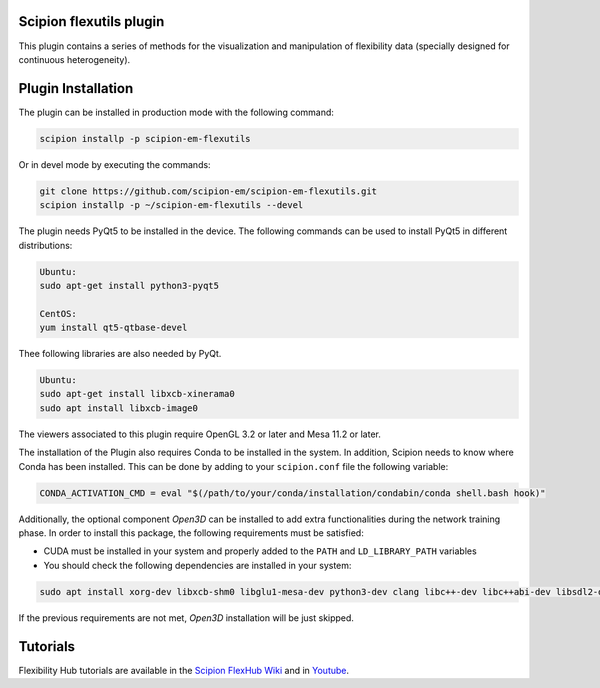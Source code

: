 ==========================
Scipion flexutils plugin
==========================

This plugin contains a series of methods for the visualization and manipulation of flexibility data (specially designed for continuous heterogeneity).

==========================
Plugin Installation
==========================

The plugin can be installed in production mode with the following command:

.. code-block::

   scipion installp -p scipion-em-flexutils
 
Or in devel mode by executing the commands:

.. code-block::

   git clone https://github.com/scipion-em/scipion-em-flexutils.git
   scipion installp -p ~/scipion-em-flexutils --devel

The plugin needs PyQt5 to be installed in the device. The following commands can be used to install PyQt5 in different distributions:

.. code-block::
    
   Ubuntu:
   sudo apt-get install python3-pyqt5

   CentOS:
   yum install qt5-qtbase-devel

Thee following libraries are also needed by PyQt.

.. code-block::

   Ubuntu:
   sudo apt-get install libxcb-xinerama0
   sudo apt install libxcb-image0

The viewers associated to this plugin require OpenGL 3.2 or later and Mesa 11.2 or later.

The installation of the Plugin also requires Conda to be installed in the system. In addition, Scipion needs to know where Conda has been installed. This can be done by adding to your ``scipion.conf`` file the following variable:

.. code-block::

   CONDA_ACTIVATION_CMD = eval "$(/path/to/your/conda/installation/condabin/conda shell.bash hook)"

Additionally, the optional component *Open3D* can be installed to add extra functionalities during the network training phase. In order to install this package, the following requirements must be satisfied:

- CUDA must be installed in your system and properly added to the ``PATH`` and ``LD_LIBRARY_PATH`` variables
- You should check the following dependencies are installed in your system:

.. code-block::

   sudo apt install xorg-dev libxcb-shm0 libglu1-mesa-dev python3-dev clang libc++-dev libc++abi-dev libsdl2-dev ninja-build libxi-dev libtbb-dev libosmesa6-dev libudev-dev autoconf libtool

If the previous requirements are not met, *Open3D* installation will be just skipped.

==========================
Tutorials
==========================

Flexibility Hub tutorials are available in the `Scipion FlexHub Wiki <https://scipion-em.github.io/docs/release-3.0.0/docs/user/tutorials/flexibilityHub/main_page.html>`_ and in `Youtube <https://www.youtube.com/playlist?list=PLuu0votIJpSxTmPLvKRHV3ijadqlxxHfb>`_.